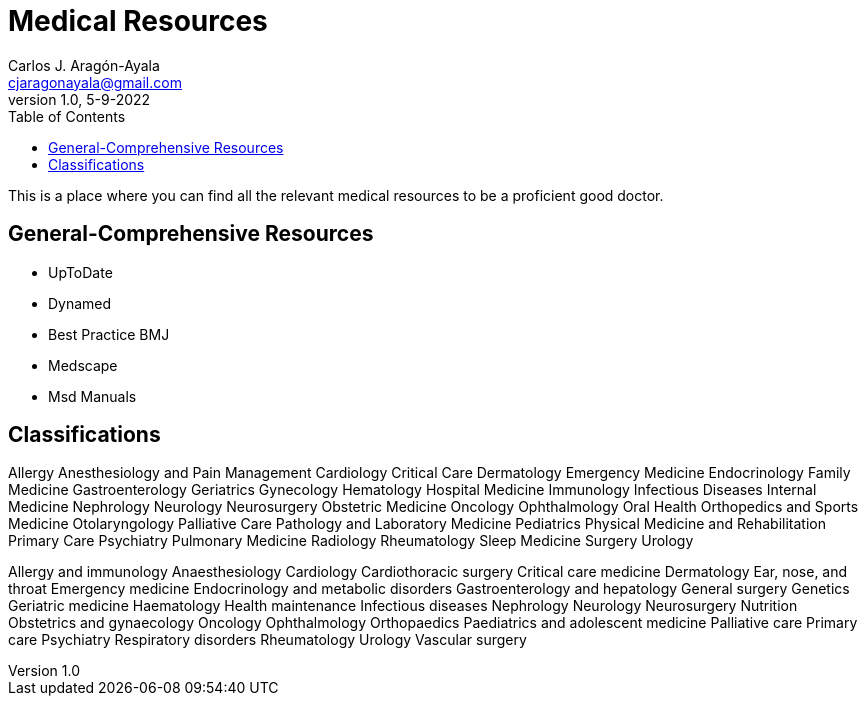 = Medical Resources
Carlos J. Aragón-Ayala <cjaragonayala@gmail.com>
v1.0, 5-9-2022
:toc:

This is a place where you can find all the relevant medical resources to be a proficient good doctor.

== General-Comprehensive Resources

* UpToDate
* Dynamed
* Best Practice BMJ
* Medscape
* Msd Manuals

== Classifications

Allergy
Anesthesiology and Pain Management
Cardiology
Critical Care
Dermatology
Emergency Medicine
Endocrinology
Family Medicine
Gastroenterology
Geriatrics
Gynecology
Hematology
Hospital Medicine
Immunology
Infectious Diseases
Internal Medicine
Nephrology
Neurology
Neurosurgery
Obstetric Medicine
Oncology
Ophthalmology
Oral Health
Orthopedics and Sports Medicine
Otolaryngology
Palliative Care
Pathology and Laboratory Medicine
Pediatrics
Physical Medicine and Rehabilitation
Primary Care
Psychiatry
Pulmonary Medicine
Radiology
Rheumatology
Sleep Medicine
Surgery
Urology

Allergy and immunology
Anaesthesiology
Cardiology
Cardiothoracic surgery
Critical care medicine
Dermatology
Ear, nose, and throat
Emergency medicine
Endocrinology and metabolic disorders
Gastroenterology and hepatology
General surgery
Genetics
Geriatric medicine
Haematology
Health maintenance
Infectious diseases
Nephrology
Neurology
Neurosurgery
Nutrition
Obstetrics and gynaecology
Oncology
Ophthalmology
Orthopaedics
Paediatrics and adolescent medicine
Palliative care
Primary care
Psychiatry
Respiratory disorders
Rheumatology
Urology
Vascular surgery
